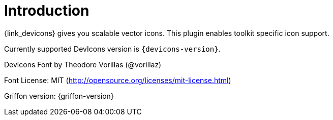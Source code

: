 
[[_introduction]]
= Introduction

{link_devicons} gives you scalable vector icons.
This plugin enables toolkit specific icon support.

Currently supported DevIcons version is `{devicons-version}`.

Devicons Font by Theodore Vorillas (@vorillaz)

Font License: MIT (http://opensource.org/licenses/mit-license.html)

Griffon version: {griffon-version}

